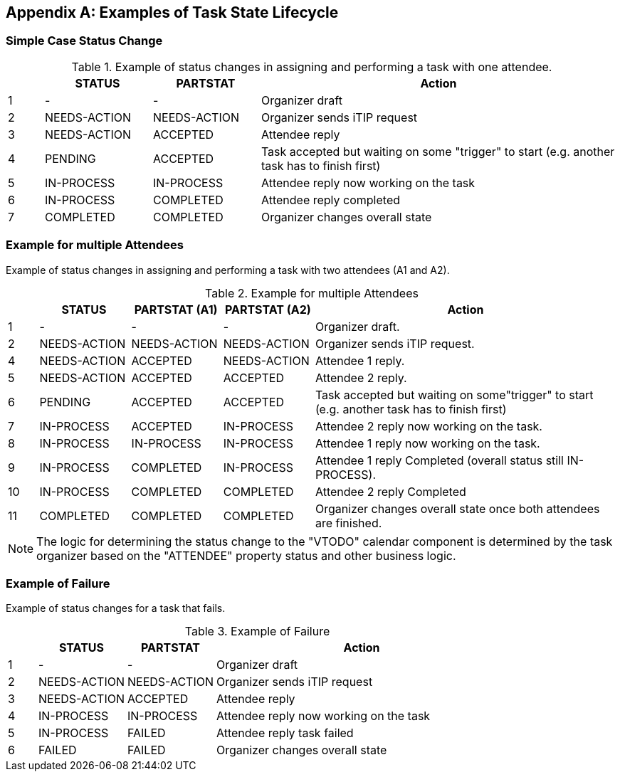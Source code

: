 
[#appendix-a]
[appendix,obligation=informative]
== Examples of Task State Lifecycle

=== Simple Case Status Change

// Example of status changes in assigning and performing a task with one attendee.

.Example of status changes in assigning and performing a task with one attendee.
[cols="1,3,3,10",options=header,alt="Example of status changes in assigning and performing a task with one attendee.", summary="Example of status changes in assigning and performing a task with one attendee."]
|===
|  | STATUS   | PARTSTAT  | Action

| 1 | - |  - | Organizer draft
| 2 | NEEDS-ACTION  | NEEDS-ACTION  | Organizer sends iTIP request
| 3 | NEEDS-ACTION  | ACCEPTED        | Attendee reply
| 4 | PENDING       | ACCEPTED        | Task accepted but waiting on some "trigger" to start (e.g. another task has to finish first)
| 5 | IN-PROCESS    | IN-PROCESS      | Attendee reply now working on the task
| 6 | IN-PROCESS    | COMPLETED       | Attendee reply completed
| 7 | COMPLETED     | COMPLETED       | Organizer changes overall state

|===

=== Example for multiple Attendees

Example of status changes in assigning and performing a task with two attendees (A1 and A2).

.Example for multiple Attendees
[cols="1,3,3,3,10",options=header]
|===
| | STATUS | PARTSTAT (A1) | PARTSTAT (A2) | Action

| 1 | - |  -  | - | Organizer draft.
| 2 | NEEDS-ACTION | NEEDS-ACTION  | NEEDS-ACTION | Organizer sends iTIP request.
| 4 | NEEDS-ACTION  |  ACCEPTED   |     NEEDS-ACTION | Attendee 1 reply.
| 5 | NEEDS-ACTION  | ACCEPTED      |  ACCEPTED  | Attendee 2 reply.
| 6 |  PENDING  |  ACCEPTED      |  ACCEPTED    | Task accepted but waiting on some"trigger" to start (e.g. another task has to finish first)
| 7 | IN-PROCESS |  ACCEPTED   |     IN-PROCESS | Attendee 2 reply now working on the task.
| 8 | IN-PROCESS |  IN-PROCESS |     IN-PROCESS| Attendee 1 reply now working on the task.
| 9 | IN-PROCESS    |  COMPLETED  |     IN-PROCESS| Attendee 1 reply Completed (overall status still IN-PROCESS).
| 10 | IN-PROCESS    |  COMPLETED     |  COMPLETED | Attendee 2 reply Completed
| 11 |  COMPLETED     |  COMPLETED     |  COMPLETED | Organizer changes overall state once both attendees are finished.

|===

NOTE: The logic for determining the status change to the "VTODO" calendar component
is determined by the task organizer based on the "ATTENDEE" property status and other business logic.

=== Example of Failure

Example of status changes for a task that fails.

.Example of Failure
[cols="1,3,3,10",options=header]
|===
| | STATUS  | PARTSTAT | Action

| 1 |  - | - | Organizer draft
| 2 |  NEEDS-ACTION   |     NEEDS-ACTION | Organizer sends iTIP request
| 3| NEEDS-ACTION  |  ACCEPTED  | Attendee reply
| 4| IN-PROCESS | IN-PROCESS | Attendee reply now working on the task
| 5| IN-PROCESS | FAILED  | Attendee reply task failed
| 6| FAILED | FAILED  | Organizer changes overall state

|===
